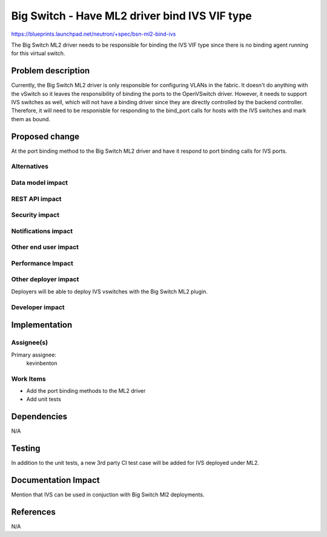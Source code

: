 ..
 This work is licensed under a Creative Commons Attribution 3.0 Unported
 License.

 http://creativecommons.org/licenses/by/3.0/legalcode

==============================================
Big Switch - Have ML2 driver bind IVS VIF type
==============================================

https://blueprints.launchpad.net/neutron/+spec/bsn-ml2-bind-ivs

The Big Switch ML2 driver needs to be responsible for binding the IVS VIF type
since there is no binding agent running for this virtual switch.


Problem description
===================

Currently, the Big Switch ML2 driver is only responsible for configuring VLANs
in the fabric. It doesn't do anything with the vSwitch so it leaves the
responsibility of binding the ports to the OpenVSwitch driver. However, it
needs to support IVS switches as well, which will not have a binding driver
since they are directly controlled by the backend controller. Therefore, it
will need to be responisble for responding to the bind_port calls for hosts
with the IVS switches and mark them as bound.


Proposed change
===============

At the port binding method to the Big Switch ML2 driver and have it respond
to port binding calls for IVS ports.

Alternatives
------------


Data model impact
-----------------


REST API impact
---------------


Security impact
---------------


Notifications impact
--------------------

Other end user impact
---------------------


Performance Impact
------------------


Other deployer impact
---------------------
Deployers will be able to deploy IVS vswitches with the Big Switch ML2 plugin.

Developer impact
----------------



Implementation
==============

Assignee(s)
-----------

Primary assignee:
  kevinbenton

Work Items
----------

* Add the port binding methods to the ML2 driver
* Add unit tests


Dependencies
============

N/A

Testing
=======

In addition to the unit tests, a new 3rd party CI test case will be added
for IVS deployed under ML2.

Documentation Impact
====================

Mention that IVS can be used in conjuction with Big Switch Ml2 deployments.

References
==========

N/A
